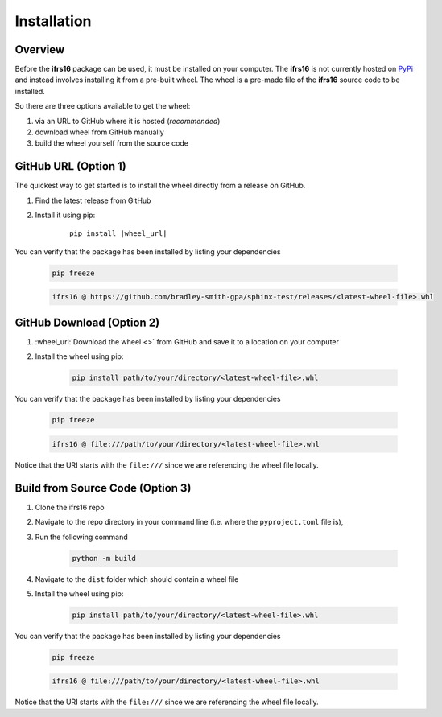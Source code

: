 Installation
============

Overview
--------
Before the **ifrs16** package can be used, it must be installed on your computer.
The **ifrs16** is not currently hosted on `PyPi`_ and instead involves installing
it from a pre-built wheel. The wheel is a pre-made file of the **ifrs16** source code to be
installed.

.. _`PyPi`: https://pypi.org/

So there are three options available to get the wheel:

#. via an URL to GitHub where it is hosted (*recommended*)
#. download wheel from GitHub manually
#. build the wheel yourself from the source code

GitHub URL (Option 1)
---------------------
The quickest way to get started is to install the wheel directly from a release on GitHub.

#. Find the latest release from GitHub
#. Install it using pip:
	
	.. container:: highlight

		.. parsed-literal::
		
			pip install \ |wheel_url|\ 

You can verify that the package has been installed by listing your dependencies

	.. code-block:: console

		pip freeze
	
	.. code-block:: output

		ifrs16 @ https://github.com/bradley-smith-gpa/sphinx-test/releases/<latest-wheel-file>.whl

GitHub Download (Option 2)
--------------------------

#. :wheel_url:`Download the wheel  <>` from GitHub and save it to a location on your computer
#. Install the wheel using pip:

	.. code-block:: console

		pip install path/to/your/directory/<latest-wheel-file>.whl

You can verify that the package has been installed by listing your dependencies

	.. code-block:: console

		pip freeze

	.. code-block:: output

		ifrs16 @ file:///path/to/your/directory/<latest-wheel-file>.whl

Notice that the URI starts with the ``file:///`` since we are referencing
the wheel file locally.

Build from Source Code (Option 3)
---------------------------------
#. Clone the ifrs16 repo
#. Navigate to the repo directory in your command line (i.e. where the ``pyproject.toml`` file is),
#. Run the following command

	.. code-block:: console

		python -m build

#. Navigate to the ``dist`` folder which should contain a wheel file
#. Install the wheel using pip:

	.. code-block:: console

		pip install path/to/your/directory/<latest-wheel-file>.whl

You can verify that the package has been installed by listing your dependencies

	.. code-block:: console

		pip freeze

	.. code-block:: output

		ifrs16 @ file:///path/to/your/directory/<latest-wheel-file>.whl

Notice that the URI starts with the ``file:///`` since we are referencing
the wheel file locally.
